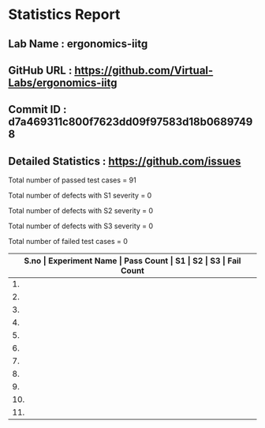 * Statistics Report
** Lab Name : ergonomics-iitg
** GitHub URL : https://github.com/Virtual-Labs/ergonomics-iitg
** Commit ID : d7a469311c800f7623dd09f97583d18b06897498
** Detailed Statistics : https://github.com/issues

Total number of passed test cases = 91

Total number of defects with S1 severity = 0

Total number of defects with S2 severity = 0

Total number of defects with S3 severity = 0

Total number of failed test cases = 0

|-------------------------------------------------------------------------------------------------------|
| *S.no  |  Experiment Name                 |  Pass Count  |  S1     |  S2     |  S3     |  Fail Count* |
|-------------------------------------------------------------------------------------------------------|
| 1.     |  SquattingPosture                |  9           |  0      |  0      |  0      |  0           |
|-------------------------------------------------------------------------------------------------------|
| 2.     |  EffectiveVerticalWorkSurface    |  8           |  0      |  0      |  0      |  0           |
|-------------------------------------------------------------------------------------------------------|
| 3.     |  StaticAnthopometry              |  9           |  0      |  0      |  0      |  0           |
|-------------------------------------------------------------------------------------------------------|
| 4.     |  IntroductionToErgonomics        |  7           |  0      |  0      |  0      |  0           |
|-------------------------------------------------------------------------------------------------------|
| 5.     |  ArmForwardReaches               |  9           |  0      |  0      |  0      |  0           |
|-------------------------------------------------------------------------------------------------------|
| 6.     |  HumanDimensionalConsideration   |  9           |  0      |  0      |  0      |  0           |
|-------------------------------------------------------------------------------------------------------|
| 7.     |  HandDimension                   |  8           |  0      |  0      |  0      |  0           |
|-------------------------------------------------------------------------------------------------------|
| 8.     |  EffectiveWorkPlatform           |  8           |  0      |  0      |  0      |  0           |
|-------------------------------------------------------------------------------------------------------|
| 9.     |  SittingAnthopometry             |  9           |  0      |  0      |  0      |  0           |
|-------------------------------------------------------------------------------------------------------|
| 10.    |  horizontal                      |  8           |  0      |  0      |  0      |  0           |
|-------------------------------------------------------------------------------------------------------|
| 11.    |  BodyMovementRanges              |  7           |  0      |  0      |  0      |  0           |
|-------------------------------------------------------------------------------------------------------|
